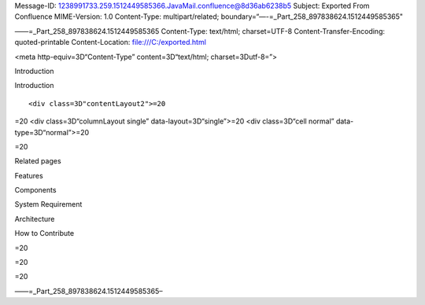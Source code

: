 .. contents::
   :depth: 3
..

Message-ID:
1238991733.259.1512449585366.JavaMail.confluence@8d36ab6238b5 Subject:
Exported From Confluence MIME-Version: 1.0 Content-Type:
multipart/related; boundary=“—-=_Part_258_897838624.1512449585365"

——=_Part_258_897838624.1512449585365 Content-Type: text/html;
charset=UTF-8 Content-Transfer-Encoding: quoted-printable
Content-Location: file:///C:/exported.html

.. raw:: html

   <html xmlns:o="3D'urn:schemas-microsoft-com:office:office'" xmlns:w="3D'urn:schemas-microsoft-com:office:word'" xmlns:v="3D'urn:schemas-microsoft-com:vml'" xmlns="3D'urn:w3-org-ns:HTML'">

.. raw:: html

   <head>

<meta http-equiv=3D“Content-Type” content=3D“text/html;
charset=3Dutf-8=”>

.. raw:: html

   <title>

Introduction

.. raw:: html

   </title>

.. raw:: html

   <!--[if gte mso 9]>
       <xml>
           <o:OfficeDocumentSettings>
               <o:TargetScreenSize>1024x640</o:TargetScreenSize>
               <o:PixelsPerInch>72</o:PixelsPerInch>
               <o:AllowPNG/>
           </o:OfficeDocumentSettings>
           <w:WordDocument>
               <w:View>Print</w:View>
               <w:Zoom>90</w:Zoom>
               <w:DoNotOptimizeForBrowser/>
           </w:WordDocument>
       </xml>
       <![endif]-->

.. raw:: html

   <style>
                   <!--
           @page Section1 {
               size: 8.5in 11.0in;
               margin: 1.0in;
               mso-header-margin: .5in;
               mso-footer-margin: .5in;
               mso-paper-source: 0;
           }

           table {
               border: solid 1px;
               border-collapse: collapse;
           }

           table td, table th {
               border: solid 1px;
               padding: 5px;
           }

           td {
               page-break-inside: avoid;
           }

           tr {
               page-break-after: avoid;
           }

           div.Section1 {
               page: Section1;
           }

           /* Confluence print stylesheet. Common to all themes for print medi=
   a */
   /* Full of !important until we improve batching for print CSS */

   @media print {
       #main {
           padding-bottom: 1em !important; /* The default padding of 6em is to=
   o much for printouts */
       }

       body {
           font-family: Arial, Helvetica, FreeSans, sans-serif;
           font-size: 10pt;
           line-height: 1.2;
       }

       body, #full-height-container, #main, #page, #content, .has-personal-sid=
   ebar #content {
           background: #fff !important;
           color: #000 !important;
           border: 0 !important;
           width: 100% !important;
           height: auto !important;
           min-height: auto !important;
           margin: 0 !important;
           padding: 0 !important;
           display: block !important;
       }

       a, a:link, a:visited, a:focus, a:hover, a:active {
           color: #000;
       }

       #content h1,
       #content h2,
       #content h3,
       #content h4,
       #content h5,
       #content h6 {
           font-family: Arial, Helvetica, FreeSans, sans-serif;
           page-break-after: avoid;
       }

       pre {
           font-family: Monaco, "Courier New", monospace;
       }

       #header,
       .aui-header-inner,
       #navigation,
       #sidebar,
       .sidebar,
       #personal-info-sidebar,
       .ia-fixed-sidebar,
       .page-actions,
       .navmenu,
       .ajs-menu-bar,
       .noprint,
       .inline-control-link,
       .inline-control-link a,
       a.show-labels-editor,
       .global-comment-actions,
       .comment-actions,
       .quick-comment-container,
       #addcomment {
           display: none !important;
       }

       /* CONF-28544 cannot print multiple pages in IE */
       #splitter-content {
           position: relative !important;
       }

       .comment .date::before {
           content: none !important; /* remove middot for print view */
       }

       h1.pagetitle img {
           height: auto;
           width: auto;
       }

       .print-only {
           display: block;
       }

       #footer {
           position: relative !important; /* CONF-17506 Place the footer at en=
   d of the content */
           margin: 0;
           padding: 0;
           background: none;
           clear: both;
       }

       #poweredby {
           border-top: none;
           background: none;
       }

       #poweredby li.print-only {
           display: list-item;
           font-style: italic;
       }

       #poweredby li.noprint {
           display: none;
       }

       /* no width controls in print */
       .wiki-content .table-wrap,
       .wiki-content p,
       .panel .codeContent,
       .panel .codeContent pre,
       .image-wrap {
           overflow: visible !important;
       }

       /* TODO - should this work? */
       #children-section,
       #comments-section .comment,
       #comments-section .comment .comment-body,
       #comments-section .comment .comment-content,
       #comments-section .comment p {
           page-break-inside: avoid;
       }

       #page-children a {
           text-decoration: none;
       }

       /**
        hide twixies

        the specificity here is a hack because print styles
        are getting loaded before the base styles. */
       #comments-section.pageSection .section-header,
       #comments-section.pageSection .section-title,
       #children-section.pageSection .section-header,
       #children-section.pageSection .section-title,
       .children-show-hide {
           padding-left: 0;
           margin-left: 0;
       }

       .children-show-hide.icon {
           display: none;
       }

       /* personal sidebar */
       .has-personal-sidebar #content {
           margin-right: 0px;
       }

       .has-personal-sidebar #content .pageSection {
           margin-right: 0px;
       }

       .no-print, .no-print * {
           display: none !important;
       }
   }
   -->
       </style>

.. raw:: html

   </head>

.. raw:: html

   <body>

.. raw:: html

   <h1>

Introduction

.. raw:: html

   </h1>

.. raw:: html

   <div class="3D"Section1"">

::

        <div class=3D"contentLayout2">=20

.. raw:: html

   <div class=3D"columnLayout two-right-sidebar" data-layout=3D"two-right-side=
   bar">=20
   <div class=3D"cell normal" data-type=3D"normal">=20
   <div class=3D"innerCell">=20
   <p>ASTPP is a Open Source VoIP Billing Solution for Freeswitch. It supports=
    prepaid and postpaid billing with call rating and credit control. It also =
   provides many other features such as,</p>
   <p>Calling cards</p>
   <p>Least cost routing (LCR),</p>
   <p>DID management,</p>
   <p>Multi level Reseller management</p>
   <p>Customer management</p>
   <p>IP &amp; SIP Termination&nbsp;</p>
   <p>Rates management</p>
   <p>Reports</p>
   <p>and many more</p>
   </div>=20
   </div>=20
   <div class=3D"cell aside" data-type=3D"aside">=20
   <div class=3D"innerCell">=20
   <p>&nbsp;</p>
   <p>&nbsp;</p>
   </div>=20
   </div>=20
   </div>

=20 <div class=3D“columnLayout single” data-layout=3D“single”>=20 <div
class=3D“cell normal” data-type=3D“normal”>=20

.. raw:: html

   <div class="3D"innerCell"">

=20

.. raw:: html

   <p>

.. raw:: html

   </p>

.. raw:: html

   <p>

Related pages

.. raw:: html

   </p>

.. raw:: html

   <p>

.. raw:: html

   </p>

.. raw:: html

   <ul class="3D&quot;childpages-macro&quot;">

.. raw:: html

   <li>

Features

.. raw:: html

   </li>

.. raw:: html

   <li>

Components

.. raw:: html

   </li>

.. raw:: html

   <li>

System Requirement

.. raw:: html

   </li>

.. raw:: html

   <li>

Architecture

.. raw:: html

   </li>

.. raw:: html

   <li>

How to Contribute

.. raw:: html

   </li>

.. raw:: html

   </ul>

.. raw:: html

   <p>

.. raw:: html

   </p>

.. raw:: html

   </div>

=20

.. raw:: html

   </div>

=20

.. raw:: html

   </div>

=20

.. raw:: html

   </div>

.. raw:: html

   </div>

.. raw:: html

   </body>

.. raw:: html

   </html>

——=_Part_258_897838624.1512449585365–
